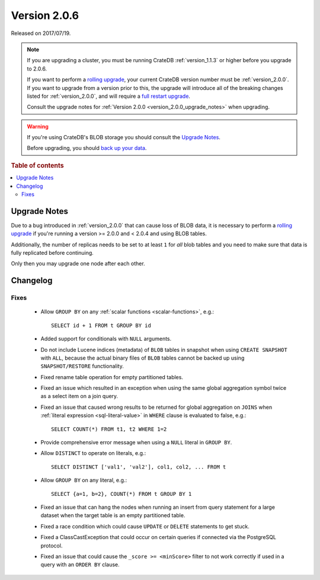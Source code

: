 .. _version_2.0.6:

=============
Version 2.0.6
=============

Released on 2017/07/19.

.. NOTE::

    If you are upgrading a cluster, you must be running CrateDB
    :ref:`version_1.1.3` or higher before you upgrade to 2.0.6.

    If you want to perform a `rolling upgrade`_, your current CrateDB version
    number must be :ref:`version_2.0.0`.  If you want to upgrade from a version
    prior to this, the upgrade will introduce all of the breaking changes
    listed for :ref:`version_2.0.0`, and will require a `full restart
    upgrade`_.

    Consult the upgrade notes for :ref:`Version 2.0.0
    <version_2.0.0_upgrade_notes>` when upgrading.

.. WARNING::

    If you're using CrateDB's BLOB storage you should consult the `Upgrade
    Notes`_.

    Before upgrading, you should `back up your data`_.

.. _rolling upgrade: https://crate.io/docs/crate/howtos/en/latest/admin/rolling-upgrade.html
.. _full restart upgrade: https://crate.io/docs/crate/howtos/en/latest/admin/full-restart-upgrade.html
.. _back up your data: https://crate.io/docs/crate/reference/en/latest/admin/snapshots.html

.. rubric:: Table of contents

.. contents::
   :local:


Upgrade Notes
=============

Due to a bug introduced in :ref:`version_2.0.0` that can cause loss of BLOB
data, it is necessary to perform a `rolling upgrade`_ if you're running a
version >= 2.0.0 and < 2.0.4 and using BLOB tables.

Additionally, the number of replicas needs to be set to at least ``1`` for
*all* blob tables and you need to make sure that data is fully replicated
before continuing.

Only then you may upgrade one node after each other.


Changelog
=========


Fixes
-----

 - Allow ``GROUP BY`` on any :ref:`scalar functions <scalar-functions>`, e.g.::

     SELECT id + 1 FROM t GROUP BY id

 - Added support for conditionals with ``NULL`` arguments.

 - Do not include Lucene indices (metadata) of ``BLOB`` tables in snapshot when
   using ``CREATE SNAPSHOT`` with ``ALL``, because the actual binary files of
   ``BLOB`` tables cannot be backed up using ``SNAPSHOT/RESTORE``
   functionality.

 - Fixed rename table operation for empty partitioned tables.

 - Fixed an issue which resulted in an exception when using the same global
   aggregation symbol twice as a select item on a join query.

 - Fixed an issue that caused wrong results to be returned for global
   aggregation on ``JOINS`` when :ref:`literal expression <sql-literal-value>`
   in ``WHERE`` clause is evaluated to false, e.g.::

     SELECT COUNT(*) FROM t1, t2 WHERE 1=2

 - Provide comprehensive error message when using a ``NULL`` literal in ``GROUP
   BY``.

 - Allow ``DISTINCT`` to operate on literals, e.g.::

     SELECT DISTINCT ['val1', 'val2'], col1, col2, ... FROM t

 - Allow ``GROUP BY`` on any literal, e.g.::

     SELECT {a=1, b=2}, COUNT(*) FROM t GROUP BY 1

 - Fixed an issue that can hang the nodes when running an insert from query
   statement for a large dataset when the target table is an empty partitioned
   table.

 - Fixed a race condition which could cause ``UPDATE`` or ``DELETE`` statements
   to get stuck.

 - Fixed a ClassCastException that could occur on certain queries if connected
   via the PostgreSQL protocol.

 - Fixed an issue that could cause the ``_score >= <minScore>`` filter to not
   work correctly if used in a query with an ``ORDER BY`` clause.
